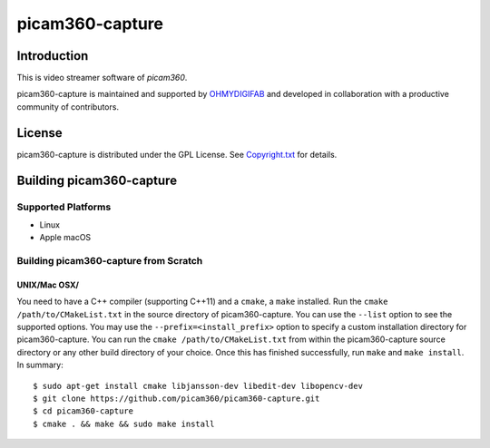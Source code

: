 picam360-capture
****************

Introduction
============

This is video streamer software of `picam360`.

.. _`picam360`: https://www.picam360.com

picam360-capture is maintained and supported by `OHMYDIGIFAB`_ and developed in
collaboration with a productive community of contributors.

.. _`OHMYDIGIFAB`: http://www.ohmydigifab.com/

License
=======

picam360-capture is distributed under the GPL License.
See `Copyright.txt`_ for details.

.. _`Copyright.txt`: Copyright.txt

Building picam360-capture
==============

Supported Platforms
-------------------

* Linux
* Apple macOS

Building picam360-capture from Scratch
---------------------------

UNIX/Mac OSX/
^^^^^^^^^^^^^

You need to have a C++ compiler (supporting C++11) and a ``cmake``, a ``make`` installed.
Run the ``cmake /path/to/CMakeList.txt`` in the source directory of picam360-capture.
You can use the ``--list`` option to see the supported options.
You may use the ``--prefix=<install_prefix>`` option to specify a custom
installation directory for picam360-capture. You can run the ``cmake /path/to/CMakeList.txt`` from
within the picam360-capture source directory or any other build directory of your
choice. Once this has finished successfully, run ``make`` and
``make install``.  In summary::
 $ sudo apt-get install cmake libjansson-dev libedit-dev libopencv-dev
 $ git clone https://github.com/picam360/picam360-capture.git
 $ cd picam360-capture
 $ cmake . && make && sudo make install
